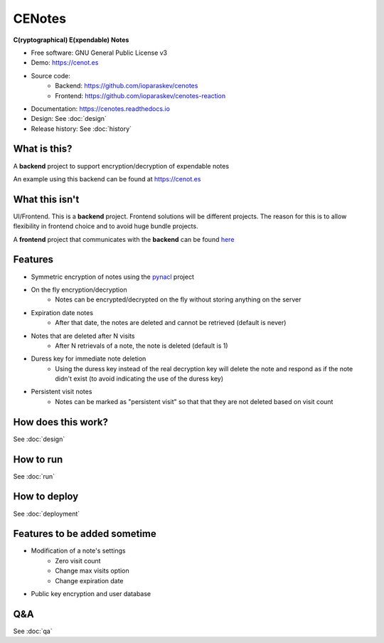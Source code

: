 CENotes
=======

.. image:: https://travis-ci.org/ioparaskev/cenotes.svg?branch=master
        :target: https://travis-ci.org/ioparaskev/cenotes

.. image:: https://readthedocs.org/projects/cenotes/badge/?version=latest
        :target: https://cenotes.readthedocs.io/en/latest/?badge=latest
        :alt: Documentation Status

**C(ryptographical) E(xpendable) Notes**

* Free software: GNU General Public License v3
* Demo: https://cenot.es
* Source code:
   * Backend: https://github.com/ioparaskev/cenotes
   * Frontend: https://github.com/ioparaskev/cenotes-reaction
* Documentation: https://cenotes.readthedocs.io
* Design: See :doc:`design`
* Release history: See :doc:`history`

What is this?
-------------
A **backend** project to support encryption/decryption of expendable notes

An example using this backend can be found at https://cenot.es

What this isn't
---------------
UI/Frontend. This is a **backend** project. Frontend solutions will be different projects.
The reason for this is to allow flexibility in frontend choice and to avoid huge bundle projects.

A **frontend** project that communicates with the **backend** can be found
`here <https://github.com/ioparaskev/cenotes-reaction>`_

Features
--------

* Symmetric encryption of notes using the `pynacl`_ project
* On the fly encryption/decryption
   * Notes can be encrypted/decrypted on the fly without storing anything on the server
* Expiration date notes
   * After that date, the notes are deleted and cannot be retrieved (default is never)
* Notes that are deleted after N visits
   * After N retrievals of a note, the note is deleted (default is 1)
* Duress key for immediate note deletion
   * Using the duress key instead of the real decryption key will delete the note and respond as if
     the note didn't exist (to avoid indicating the use of the duress key)
* Persistent visit notes
   * Notes can be marked as "persistent visit" so that that they are not deleted based on visit count


How does this work?
-------------------

See :doc:`design`


How to run
----------

See :doc:`run`


How to deploy
-------------

See :doc:`deployment`

Features to be added sometime
-----------------------------

* Modification of a note's settings
   * Zero visit count
   * Change max visits option
   * Change expiration date
* Public key encryption and user database

Q&A
---

See :doc:`qa`


.. _pynacl: https://pynacl.readthedocs.io/en/latest/
